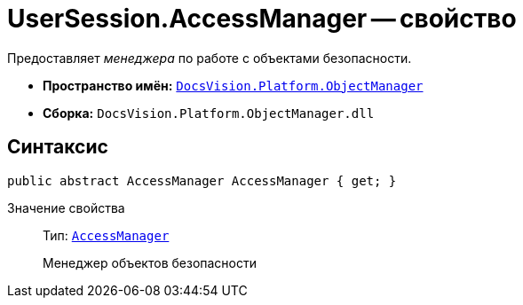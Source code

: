 = UserSession.AccessManager -- свойство

Предоставляет _менеджера_ по работе c объектами безопасности.

* *Пространство имён:* `xref:api/DocsVision/Platform/ObjectManager/ObjectManager_NS.adoc[DocsVision.Platform.ObjectManager]`
* *Сборка:* `DocsVision.Platform.ObjectManager.dll`

== Синтаксис

[source,csharp]
----
public abstract AccessManager AccessManager { get; }
----

Значение свойства::
Тип: `xref:api/DocsVision/Platform/ObjectManager/AccessManager_CL.adoc[AccessManager]`
+
Менеджер объектов безопасности
